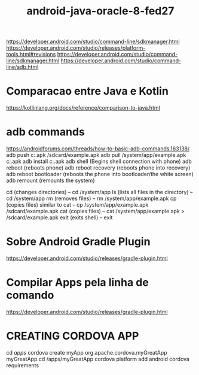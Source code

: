 #+Title:android-java-oracle-8-fed27


https://developer.android.com/studio/command-line/sdkmanager.html
https://developer.android.com/studio/releases/platform-tools.html#revisions
https://developer.android.com/studio/command-line/sdkmanager.html
https://developer.android.com/studio/command-line/adb.html

* Comparacao entre Java e Kotlin
  https://kotlinlang.org/docs/reference/comparison-to-java.html
* adb commands
  https://androidforums.com/threads/how-to-basic-adb-commands.163138/
   adb push c:\example.apk /sdcard/example.apk
   adb pull /system/app/example.apk c:\example.apk
   adb install c:\example.apk
   adb shell (Begins shell connection with phone)
   adb reboot (reboots phone)
   adb reboot recovery (reboots phone into recovery)
   adb reboot bootloader (reboots the phone into bootloader/the white screen)
   adb remount (remounts the system)

  cd (changes directories) -- cd /system/app
  ls (lists all files in the directory) -- cd /system/app
  rm (removes files) -- rm /system/app/example.apk
  cp (copies files) similar to cat -- cp /system/app/example.apk
  /sdcard/example.apk
  cat (copies files) -- cat /system/app/example.apk > /sdcard/example.apk
  exit (exits shell) -- exit


* Sobre Android Gradle Plugin
  https://developer.android.com/studio/releases/gradle-plugin.html
  
* Compilar Apps pela linha de comando
  https://developer.android.com/studio/releases/gradle-plugin.html

* CREATING CORDOVA APP
  cd /apps/ 
  cordova create myApp org.apache.cordova.myGreatApp myGreatApp
  cd /apps/myGreatApp
  cordova platform add android 
  cordova requirements
